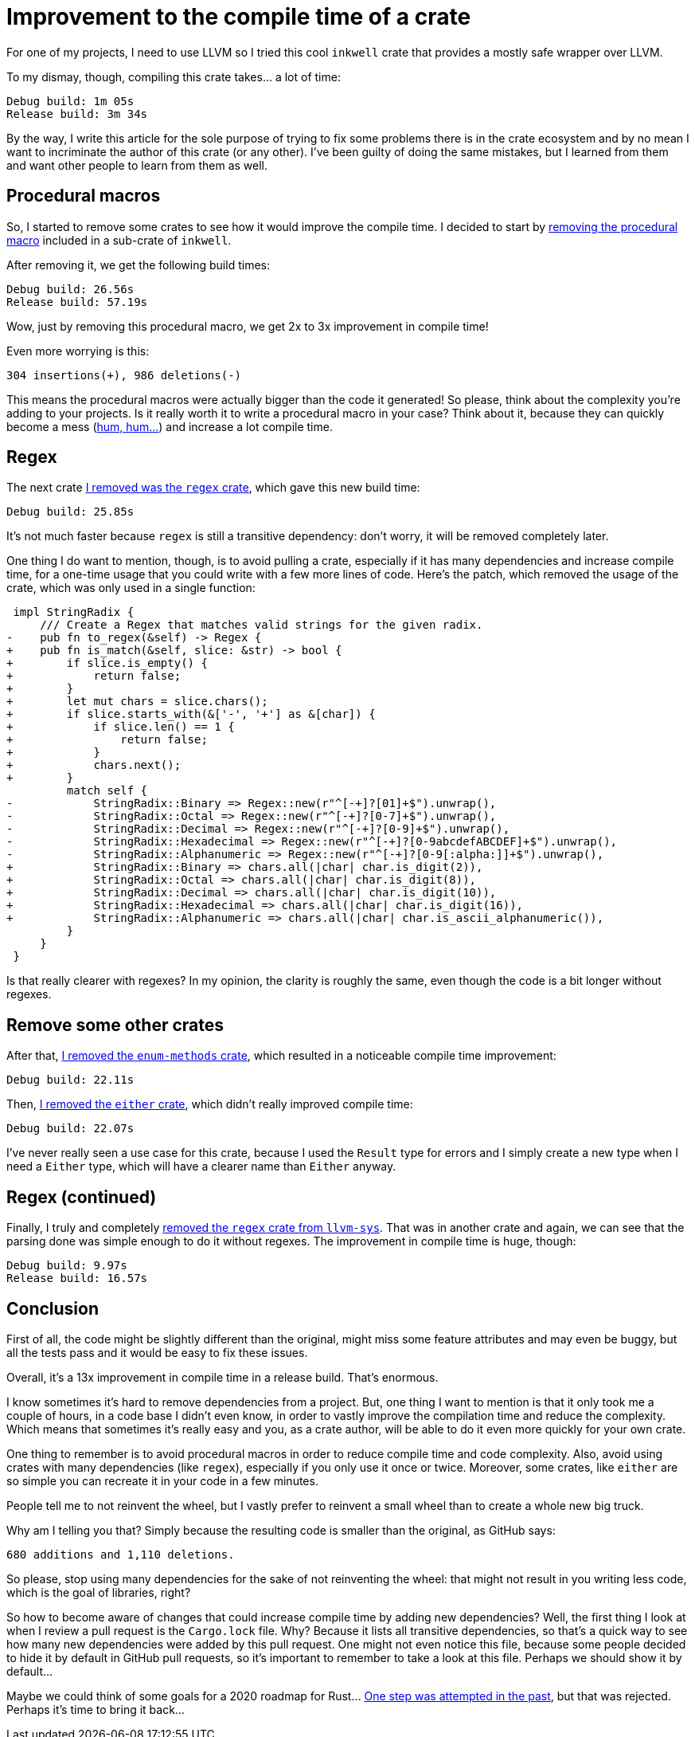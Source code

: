 = Improvement to the compile time of a crate
:page-navtitle: Improvement to the compile time of a crate

For one of my projects, I need to use LLVM so I tried this cool `inkwell` crate that provides a mostly safe wrapper over LLVM.

To my dismay, though, compiling this crate takes… a lot of time:

----
Debug build: 1m 05s
Release build: 3m 34s
----

By the way, I write this article for the sole purpose of trying to fix some problems there is in the crate ecosystem and by no mean I want to incriminate the author of this crate (or any other).
I've been guilty of doing the same mistakes, but I learned from them and want other people to learn from them as well.

== Procedural macros

So, I started to remove some crates to see how it would improve the compile time.
I decided to start by https://github.com/TheDan64/inkwell/commit/584c8fd4d6368c6d72fb1c3e658d46e2cea7e7ef[removing the procedural macro] included in a sub-crate of `inkwell`.

After removing it, we get the following build times:

----
Debug build: 26.56s
Release build: 57.19s
----

Wow, just by removing this procedural macro, we get 2x to 3x improvement in compile time!

Even more worrying is this:

----
304 insertions(+), 986 deletions(-)
----

This means the procedural macros were actually bigger than the code it generated!
So please, think about the complexity you're adding to your projects.
Is it really worth it to write a procedural macro in your case?
Think about it, because they can quickly become a mess (https://github.com/antoyo/relm/blob/master/relm-derive/src/gen/parser.rs#L539-L598[hum, hum…]) and increase a lot compile time.

== Regex

The next crate https://github.com/TheDan64/inkwell/commit/089925447dca6631a55db390fc98bb3ee1a2e890[I removed was the `regex` crate], which gave this new build time:

----
Debug build: 25.85s
----

It's not much faster because `regex` is still a transitive dependency: don't worry, it will be removed completely later.

One thing I do want to mention, though, is to avoid pulling a crate, especially if it has many dependencies and increase compile time, for a one-time usage that you could write with a few more lines of code.
Here's the patch, which removed the usage of the crate, which was only used in a single function:

[source,diff]
----
 impl StringRadix {
     /// Create a Regex that matches valid strings for the given radix.
-    pub fn to_regex(&self) -> Regex {
+    pub fn is_match(&self, slice: &str) -> bool {
+        if slice.is_empty() {
+            return false;
+        }
+        let mut chars = slice.chars();
+        if slice.starts_with(&['-', '+'] as &[char]) {
+            if slice.len() == 1 {
+                return false;
+            }
+            chars.next();
+        }
         match self {
-            StringRadix::Binary => Regex::new(r"^[-+]?[01]+$").unwrap(),
-            StringRadix::Octal => Regex::new(r"^[-+]?[0-7]+$").unwrap(),
-            StringRadix::Decimal => Regex::new(r"^[-+]?[0-9]+$").unwrap(),
-            StringRadix::Hexadecimal => Regex::new(r"^[-+]?[0-9abcdefABCDEF]+$").unwrap(),
-            StringRadix::Alphanumeric => Regex::new(r"^[-+]?[0-9[:alpha:]]+$").unwrap(),
+            StringRadix::Binary => chars.all(|char| char.is_digit(2)),
+            StringRadix::Octal => chars.all(|char| char.is_digit(8)),
+            StringRadix::Decimal => chars.all(|char| char.is_digit(10)),
+            StringRadix::Hexadecimal => chars.all(|char| char.is_digit(16)),
+            StringRadix::Alphanumeric => chars.all(|char| char.is_ascii_alphanumeric()),
         }
     }
 }
----

Is that really clearer with regexes?
In my opinion, the clarity is roughly the same, even though the code is a bit longer without regexes.

== Remove some other crates

After that, https://github.com/TheDan64/inkwell/commit/9e122d9a8ce24fb98bad29f98f8be8a924e4b69f[I removed the `enum-methods` crate], which resulted in a noticeable compile time improvement:

----
Debug build: 22.11s
----

Then, https://github.com/TheDan64/inkwell/commit/43f7ebb4f74b611d8324c9da7c41948fdebc49f4[I removed the `either` crate], which didn't really improved compile time:

----
Debug build: 22.07s
----

I've never really seen a use case for this crate, because I used the `Result` type for errors and I simply create a new type when I need a `Either` type, which will have a clearer name than `Either` anyway.

== Regex (continued)

Finally, I truly and completely https://github.com/antoyo/llvm-sys.rs/commit/408511cfd7b78cca6094fb933a1fe8c953e0e693[removed the `regex` crate from `llvm-sys`].
That was in another crate and again, we can see that the parsing done was simple enough to do it without regexes.
The improvement in compile time is huge, though:

----
Debug build: 9.97s
Release build: 16.57s
----

== Conclusion

First of all, the code might be slightly different than the original, might miss some feature attributes and may even be buggy, but all the tests pass and it would be easy to fix these issues.

Overall, it's a 13x improvement in compile time in a release build.
That's enormous.

I know sometimes it's hard to remove dependencies from a project.
But, one thing I want to mention is that it only took me a couple of hours, in a code base I didn't even know, in order to vastly improve the compilation time and reduce the complexity.
Which means that sometimes it's really easy and you, as a crate author, will be able to do it even more quickly for your own crate.

One thing to remember is to avoid procedural macros in order to reduce compile time and code complexity.
Also, avoid using crates with many dependencies (like `regex`), especially if you only use it once or twice.
Moreover, some crates, like `either` are so simple you can recreate it in your code in a few minutes.

People tell me to not reinvent the wheel, but I vastly prefer to reinvent a small wheel than to create a whole new big truck.

Why am I telling you that?
Simply because the resulting code is smaller than the original, as GitHub says:

----
680 additions and 1,110 deletions.
----

So please, stop using many dependencies for the sake of not reinventing the wheel: that might not result in you writing less code, which is the goal of libraries, right?

So how to become aware of changes that could increase compile time by adding new dependencies?
Well, the first thing I look at when I review a pull request is the `Cargo.lock` file.
Why?
Because it lists all transitive dependencies, so that's a quick way to see how many new dependencies were added by this pull request.
One might not even notice this file, because some people decided to hide it by default in GitHub pull requests, so it's important to remember to take a look at this file.
Perhaps we should show it by default…

Maybe we could think of some goals for a 2020 roadmap for Rust…
https://github.com/rust-lang/crates.io/pull/1455[One step was attempted in the past], but that was rejected. Perhaps it's time to bring it back…
